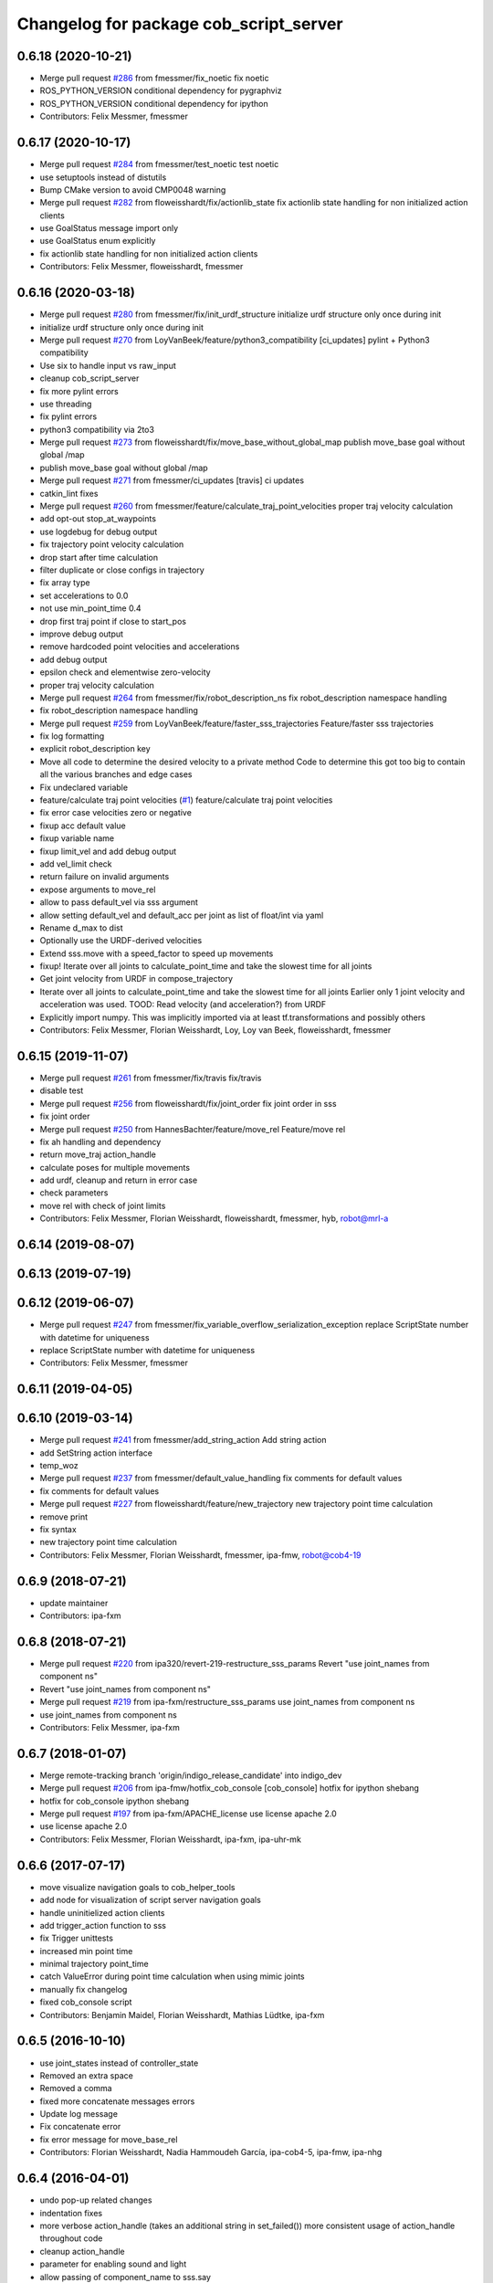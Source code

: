 ^^^^^^^^^^^^^^^^^^^^^^^^^^^^^^^^^^^^^^^
Changelog for package cob_script_server
^^^^^^^^^^^^^^^^^^^^^^^^^^^^^^^^^^^^^^^

0.6.18 (2020-10-21)
-------------------
* Merge pull request `#286 <https://github.com/ipa320/cob_command_tools/issues/286>`_ from fmessmer/fix_noetic
  fix noetic
* ROS_PYTHON_VERSION conditional dependency for pygraphviz
* ROS_PYTHON_VERSION conditional dependency for ipython
* Contributors: Felix Messmer, fmessmer

0.6.17 (2020-10-17)
-------------------
* Merge pull request `#284 <https://github.com/ipa320/cob_command_tools/issues/284>`_ from fmessmer/test_noetic
  test noetic
* use setuptools instead of distutils
* Bump CMake version to avoid CMP0048 warning
* Merge pull request `#282 <https://github.com/ipa320/cob_command_tools/issues/282>`_ from floweisshardt/fix/actionlib_state
  fix actionlib state handling for non initialized action clients
* use GoalStatus message import only
* use GoalStatus enum explicitly
* fix actionlib state handling for non initialized action clients
* Contributors: Felix Messmer, floweisshardt, fmessmer

0.6.16 (2020-03-18)
-------------------
* Merge pull request `#280 <https://github.com/ipa320/cob_command_tools/issues/280>`_ from fmessmer/fix/init_urdf_structure
  initialize urdf structure only once during init
* initialize urdf structure only once during init
* Merge pull request `#270 <https://github.com/ipa320/cob_command_tools/issues/270>`_ from LoyVanBeek/feature/python3_compatibility
  [ci_updates] pylint + Python3 compatibility
* Use six to handle input vs raw_input
* cleanup cob_script_server
* fix more pylint errors
* use threading
* fix pylint errors
* python3 compatibility via 2to3
* Merge pull request `#273 <https://github.com/ipa320/cob_command_tools/issues/273>`_ from floweisshardt/fix/move_base_without_global_map
  publish move_base goal without global /map
* publish move_base goal without global /map
* Merge pull request `#271 <https://github.com/ipa320/cob_command_tools/issues/271>`_ from fmessmer/ci_updates
  [travis] ci updates
* catkin_lint fixes
* Merge pull request `#260 <https://github.com/ipa320/cob_command_tools/issues/260>`_ from fmessmer/feature/calculate_traj_point_velocities
  proper traj velocity calculation
* add opt-out stop_at_waypoints
* use logdebug for debug output
* fix trajectory point velocity calculation
* drop start after time calculation
* filter duplicate or close configs in trajectory
* fix array type
* set accelerations to 0.0
* not use min_point_time 0.4
* drop first traj point if close to start_pos
* improve debug output
* remove hardcoded point velocities and accelerations
* add debug output
* epsilon check and elementwise zero-velocity
* proper traj velocity calculation
* Merge pull request `#264 <https://github.com/ipa320/cob_command_tools/issues/264>`_ from fmessmer/fix/robot_description_ns
  fix robot_description namespace handling
* fix robot_description namespace handling
* Merge pull request `#259 <https://github.com/ipa320/cob_command_tools/issues/259>`_ from LoyVanBeek/feature/faster_sss_trajectories
  Feature/faster sss trajectories
* fix log formatting
* explicit robot_description key
* Move all code to determine the desired velocity to a private method
  Code to determine this got too big to contain all the various branches and edge cases
* Fix undeclared variable
* feature/calculate traj point velocities (`#1 <https://github.com/ipa320/cob_command_tools/issues/1>`_)
  feature/calculate traj point velocities
* fix error case velocities zero or negative
* fixup acc default value
* fixup variable name
* fixup limit_vel and add debug output
* add vel_limit check
* return failure on invalid arguments
* expose arguments to move_rel
* allow to pass default_vel via sss argument
* allow setting default_vel and default_acc per joint as list of float/int via yaml
* Rename d_max to dist
* Optionally use the URDF-derived velocities
* Extend sss.move with a speed_factor to speed up movements
* fixup! Iterate over all joints to calculate_point_time and take the  slowest time for all joints
* Get joint velocity from URDF in compose_trajectory
* Iterate over all joints to calculate_point_time and take the  slowest time for all joints
  Earlier only 1 joint velocity and acceleration was used.
  TOOD: Read velocity (and acceleration?) from URDF
* Explicitly import numpy. This was implicitly imported via at least tf.transformations and possibly others
* Contributors: Felix Messmer, Florian Weisshardt, Loy, Loy van Beek, floweisshardt, fmessmer

0.6.15 (2019-11-07)
-------------------
* Merge pull request `#261 <https://github.com/ipa320/cob_command_tools/issues/261>`_ from fmessmer/fix/travis
  fix/travis
* disable test
* Merge pull request `#256 <https://github.com/ipa320/cob_command_tools/issues/256>`_ from floweisshardt/fix/joint_order
  fix joint order in sss
* fix joint order
* Merge pull request `#250 <https://github.com/ipa320/cob_command_tools/issues/250>`_ from HannesBachter/feature/move_rel
  Feature/move rel
* fix ah handling and dependency
* return move_traj action_handle
* calculate poses for multiple movements
* add urdf, cleanup and return in error case
* check parameters
* move rel with check of joint limits
* Contributors: Felix Messmer, Florian Weisshardt, floweisshardt, fmessmer, hyb, robot@mrl-a

0.6.14 (2019-08-07)
-------------------

0.6.13 (2019-07-19)
------------------

0.6.12 (2019-06-07)
-------------------
* Merge pull request `#247 <https://github.com/ipa320/cob_command_tools/issues/247>`_ from fmessmer/fix_variable_overflow_serialization_exception
  replace ScriptState number with datetime for uniqueness
* replace ScriptState number with datetime for uniqueness
* Contributors: Felix Messmer, fmessmer

0.6.11 (2019-04-05)
-------------------

0.6.10 (2019-03-14)
-------------------
* Merge pull request `#241 <https://github.com/ipa320/cob_command_tools/issues/241>`_ from fmessmer/add_string_action
  Add string action
* add SetString action interface
* temp_woz
* Merge pull request `#237 <https://github.com/ipa320/cob_command_tools/issues/237>`_ from fmessmer/default_value_handling
  fix comments for default values
* fix comments for default values
* Merge pull request `#227 <https://github.com/ipa320/cob_command_tools/issues/227>`_ from floweisshardt/feature/new_trajectory
  new trajectory point time calculation
* remove print
* fix syntax
* new trajectory point time calculation
* Contributors: Felix Messmer, Florian Weisshardt, fmessmer, ipa-fmw, robot@cob4-19

0.6.9 (2018-07-21)
------------------
* update maintainer
* Contributors: ipa-fxm

0.6.8 (2018-07-21)
------------------
* Merge pull request `#220 <https://github.com/ipa320/cob_command_tools/issues/220>`_ from ipa320/revert-219-restructure_sss_params
  Revert "use joint_names from component ns"
* Revert "use joint_names from component ns"
* Merge pull request `#219 <https://github.com/ipa320/cob_command_tools/issues/219>`_ from ipa-fxm/restructure_sss_params
  use joint_names from component ns
* use joint_names from component ns
* Contributors: Felix Messmer, ipa-fxm

0.6.7 (2018-01-07)
------------------
* Merge remote-tracking branch 'origin/indigo_release_candidate' into indigo_dev
* Merge pull request `#206 <https://github.com/ipa320/cob_command_tools/issues/206>`_ from ipa-fmw/hotfix_cob_console
  [cob_console] hotfix for ipython shebang
* hotfix for cob_console ipython shebang
* Merge pull request `#197 <https://github.com/ipa320/cob_command_tools/issues/197>`_ from ipa-fxm/APACHE_license
  use license apache 2.0
* use license apache 2.0
* Contributors: Felix Messmer, Florian Weisshardt, ipa-fxm, ipa-uhr-mk

0.6.6 (2017-07-17)
------------------
* move visualize navigation goals to cob_helper_tools
* add node for visualization of script server navigation goals
* handle uninitielized action clients
* add trigger_action function to sss
* fix Trigger unittests
* increased min point time
* minimal trajectory point_time
* catch ValueError during point time calculation when using mimic joints
* manually fix changelog
* fixed cob_console script
* Contributors: Benjamin Maidel, Florian Weisshardt, Mathias Lüdtke, ipa-fxm

0.6.5 (2016-10-10)
------------------
* use joint_states instead of controller_state
* Removed an extra space
* Removed a comma
* fixed more concatenate messages errors
* Update log message
* Fix concatenate error
* fix error message for move_base_rel
* Contributors: Florian Weisshardt, Nadia Hammoudeh García, ipa-cob4-5, ipa-fmw, ipa-nhg

0.6.4 (2016-04-01)
------------------
* undo pop-up related changes
* indentation fixes
* more verbose action_handle (takes an additional string in set_failed())
  more consistent usage of action_handle throughout code
* cleanup action_handle
* parameter for enabling sound and light
* allow passing of component_name to sss.say
* use modes definition instead of magic numbers
* Merge branch 'indigo_dev' into fix/refactor_light
  Conflicts:
  cob_teleop/ros/src/cob_teleop.cpp
* reduce timeout for all wait_for_server calls
* fixes due to cob_light changes
* shorten timeout
* fix CMakeLists.txt
* add dependency to actionlib
* fix ScriptAction include in cob_teleop
* fix sss error handling for light
* Merge branch 'fix_teleop' into fix_sss
* set zero velocity and acceleration for all trajectory points
* fix actionhandle for trigger
* deleted script_server tests from launch file
* Contributors: Benjamin Maidel, Florian Köhler, Florian Weisshardt, ipa-cob4-2, ipa-fmw, ipa-fxm

0.6.3 (2015-08-25)
------------------
* do not install headers in executable-only packages
* more cleanup
* remove obsolete autogenerated mainpage.dox files
* remove trailing whitespaces
* remove trailing whitespaces
* migrate to package format 2
* Merge pull request `#105 <https://github.com/ipa-fxm/cob_command_tools/issues/105>`_ from ipa-nhg/play_sound
  minor changes
* minor changes
* Merge pull request `#103 <https://github.com/ipa-fxm/cob_command_tools/issues/103>`_ from ipa-nhg/play_sound
  play sound
* log error
* cob_sound
* sort dependencies
* critically review dependencies
* play sound
* Contributors: Florian Weisshardt, ipa-fxm, ipa-nhg

0.6.2 (2015-06-17)
------------------
* merge with ipa320
* Merge pull request `#18 <https://github.com/ipa320/cob_command_tools/issues/18>`_ from ipa-cob4-2/indigo_dev
  updates from cob4-2
* use actions for light, sound and mimic. Using new namespaces with component_name
* use wait_for_message instead of joint_state_listener
* use new Trigger from std_srvs
* fix indention
* fix wrong service handle
* Merge branch 'indigo_dev' of https://github.com/ipa-fmw/cob_command_tools into indigo_dev
* fix blocking of move_base_rel and add mimic support
* fix wrong variable name
* fixed bug: light service is expecting 4 instead of 3 parameters [r,g,b,a]
* cleanup CMakeLists
* fix light for simple_script_server, adapt emergency_stop_monitor for cob4 by supporting mulitple light components
* use transparency parameter, tiomeout for service and tabs vs spaces
* using light service instead of topic and adapted for multiple components
* added topic_name parameter set_light
* Contributors: Benjamin Maidel, Florian Weisshardt, ipa-cob3-9, ipa-cob4-2, ipa-fmw, ipa-fxm, ipa-nhg

0.6.1 (2014-12-15)
------------------
* fix traj time calculation
* use default vel instead of default point time
* use 8 sec by default for trajectories
* action and service namespaces are configurable now
* add halt service support
* Missing install tag
* adapt namespaces to new canopen version
* Contributors: Florian Weisshardt, ipa-cob4-2, ipa-fmw

0.6.0 (2014-09-18)
------------------

0.5.2 (2014-08-28)
------------------
* missing dependency
* added explicit default argument queue_size
* fix catkin_lint errors
* add trajectory service
* add dep to ipython
* Update package.xml
* Contributors: Felix Messmer, Florian Weisshardt, ipa-fmw-ms, ipa-fxm, ipa-jenkins, ros

0.5.1 (2014-03-20)
------------------
* Install tags
* removed a lot of code related to packages not available in hydro anymore
* deactivate tests
* needed for python import
* removed old scriptserver location
* changed location of script server for installation
* remove arm navigation stuff, now using moveit anyway
* python catkin stuff
* merged catkin version
* Initial catkinization.
* removing some earlier commits 3
* removing some earlier commits 2
* removing some earlier commits
* fix cob_console
* removed blocking from Script.action because blocking or non-blocking behaviour can be specified by actionlib directly
* set blocking to True by default
* change test script
* removed deprecated scripts
* Modify execute_cb in script_server to support any function in sss
  Add blocking, service_name, duration and planning to Script.action to support script_server change
  return ah from sleep() in sss
* Modify execute_cb in script_server to support any function in sss
  Add blocking, service_name, duration and planning to Script.action to support script_server change
  return ah from sleep() in sss
* add cob_console
* updated test_script
* Revert "changed component names to explicitly contain full namespace"
  This reverts commit b3cf8a5e500a754d19091aba25a9fe442518556d.
* Merge branch 'master' of github.com:ipa-fmw/cob_command_tools
* changed component names to explicitly contain full namespace
* fix action handle for light
* Merge remote-tracking branch 'origin-ipa320/master' into automerge
* switched from pr2_controllers_msgs::JointTrajectoryAction to control_msgs::FollowJointTrajectory
* removed functions used for cartesian motion and ik
* unified script_server: removed all functions related to planned cartesian motion for the arm + some fixes
* removed unecessary code
* fix action result for play
* fixed issues with action handle state for non actionlib functions
* use constraint_aware ik-solver; some minor modifications
* fixed typo
* use follow_joint_trajectory instead of joint_trajectory_action; fixed hardcoded length for velocities in trajectory points_msg
* removed call to set_planning_scene_diff in move_constrained_planned
* removed cartesian-related functions
* Merge branch 'master' of github.com:ipa320/cob_command_tools
* removed hard-code call to set_planning_scene_diff
* removed call to transfrom pose service
* Merge branch 'review-ipa320'
* fix typo
* changed light to std_msgs/ColorRGBA message
* fixed whitespace
* fixed calculate_ik
* fixed parse_cartesian_parameters
* disabled GetPoseStampedTransformed calls
* more output for move_planned_constraint
* fixed parse_cartesian_parameters
* introduced parse_cartesian_parameters
* Merge pull request `#1 <https://github.com/ipa320/cob_command_tools/issues/1>`_ from ipa-fmw-ws/master
  Check_plan im sss
* move_base_rel with safe topic
* Merge branch 'review-ipa320'
* changed to cartesian goal and start in joint space
* for testing check_plan function in sss
* removed dummy velocities
* Merge remote-tracking branch 'origin-ipa320/master' into automerge
* non blocking service calls working
* added support for setting manipulation velocity
* Added check_plan: Check if a trajectory to a specific goal exists
* test script for ik calculation and motion plan
* support for init_all and recover_all based on loaded robot modules in command_gui
* Merge branch 'master' of https://github.com/abubeck/cob_command_tools into review-abubeck
* Merge branch 'review-ipa320'
* TEST: added planning_scene_diff to MoveArmGoal for considering collision_objects during move_constrained_planned
* base stop wirking
* fix service stop
* added ah.cancel and stop for base
* changed follow joint trajectory name
* fixed dependency on pygraphviz
* updated dependencies
* moved GetPoseStampedTransformed.srv to cob_srvs
* Merge branch 'master' of github.com:ipa320/cob_command_tools
* added initial version of move_cart_planned
* added component_name guard for _planned functions
* fixed indention error
* minor changes for HW tests
* intergrated pose transform service call
* fuerte rosdep migration
* changed script server to followjointtrajectory action
* introduced move_pose_goal_planned
* renamed move_planned to move_joint_goal_planned, keeping old name for compatibility reasons
* added move_constrained_planned, move_planned is now calling it
* read ik_link_name directly from /cob_arm_kinematics/arm/tip_name
* read joint names directly from /arm_controller/state
* modified calculate_ik to use solver from cob_arm_navigation
* adapt roslaunch tests
* more informative error messages
* merge conflict
* added relative motion to script server
* bugfix
* add sss.calculate_ik for ik pre calculation and therefore removed move_cart
* test for script server
* remove hack
* new cob_command_tools stack
* fix random moves
* ros navigation working mostly fine
* added missing scriptserver functions
* remove compiler warnings
* removed failing test
* deaktivate test because fails on hudson
* longer timeout for tests
* disable move base omni test
* fix arm movements in script_server
* added ENV variables to tests
* start generic states
* fix navigation
* modified test
* beautify tests
* added actionlib tests
* added launch file checks
* new test files for cob_script_server
* switched to electric
* removed dependency to cob_msgs
* interaid adaptions
* fetch and carry on cob3-3
* say test
* changed script server details
* update script_server for linear base movement
* test cooler
* calibration scrit for cob3-1
* modified scrit server with modes for base movements
* merge
* added potential field nav to simplescriptserver
* added calibration script cob3-1
* testcooler
* calib script for cob3-3
* update for cob3-3
* solved merge conflict
* merge
* adapted china_cup initial position
* wimicare project: modifications
* remove sound_play from script_server
* commit after merge
* modifications for wimicare project
* removed detection section from simple_script_server
* implemented all object_handler functions
* start integrating object_handler to script_server
* Merge branch 'review-aub'
* Merge branch 'review-320'
* changed say interface to cob_sound
* cleanup script_server
* implementation of move_cart_planned in cob_script_server
* Merge branch 'master' of github.com:ipa-uhr-fm/cob_apps into review-uhr-fm
* merged with 320
* restructured cob_arm_navigation
* fix
* state checking while parsing
* change to executable mode
* Merge branch 'review-320'
* extended script server test
* back to 3 sec er movemement
* Merge branch 'review-320'
* reordered kitchen objects
* added autostart
* first version of ToF sensor data to collision map for dynamic environment
* merge ipa320
* merge with ipa320
* fixed colliding trajectories (tablet_padding)
* renamed move action to script action
* Merge branch 'review-uhr-fm'
* Merge branch 'review-aub'
* Merge branch 'master' of github.com:abubeck/cob_apps into review-aub
* monday evening commit
* Merge branch 'master' of https://github.com/ipa-uhr-fm/cob_apps into review-uhr-fm
* changed trajectory time to 10 seconds
* typo
* dep to actionlib_msgs
* Merge branch 'master' of https://github.com/ipa320/cob_apps into review-320
* update stacks
* fix
* error handling for detect ojbect
* Merge branch 'review-taj-dm'
* moved ultiple message files out of cob_msgs to their own packages
* get milk is working
* Merge branch 'review-320'
* integrated object detection into script server
* added detect object funtion
* added switchable planning mode to dashboard, added cob_arm_navigation to cob_bringup for simulation
* added all trigger tests
* added python api test for script server
* return handle for trigger commands
* integrated planning in script_server
* prepare script server for smach
* separate script server from action handle
* added test script for head joints
* added depencency
* Merge branch 'master' of github.com:ipa-uhr-fm/cob_apps into review-uhr-fm
* removed deprecated dependencies
* Merge branch 'master' of github.com:ipa320/cob_apps into ipa320-review
* implemented pause in script server
* script to graph working
* grasping china_cup is working
* merge with review-320
* removed config files from apps packages
* implemented points inside trajectories
* read joint_names from parameter server
* added platfrom test script
* changed launchfile to use cob_default_config package
* added support for multiple arms on the dashboard
* commit local changes
* added bringup with camera starting
* preparing release
* debugged service interface for gazebo
* partial merge with ipa-uhr-fm
* calibration script for neck-camera on cob3-1
* calibration script
* changed trigger service
* typo
* merge
* cleanup in cob_apps and updated stack.xml's
* Merge branch 'master' of github.com:ipa-fmw/care-o-bot into fmw-messmerf
  Conflicts:
  cob_apps/cob_arm_navigation/CMakeLists.txt
* joint_state aggregator working on cob3-1, calibration script update
* added head
* calib script for cob3-1
* typo
* update script_server
* auto linking inifiles with ROBOT variable
* corrected base position
* script and parameter for planned motion
* HeadAxis working
* random moves test script
* sound test
* translation has to be in mm
* cob3-1 grasp script modifications
* sound_play node overlay
* Merge branch 'master' of git@github.com:ipa-fmw/care-o-bot
* bugfix
* changes for using planned motion; to be tested on real cob
* scripts using planned motion
* upaload ipa_kitchen params
* end of research-camp
* fix script server
* scrift server fix
* research camp challenge
* research camp challenge
* update folded position
* moved ekf domo publisher to nav; update positions for new urdf trafos; moved controller_manager to cob_controller_configuration_gazebo
* fix for global frame names
* brics exercise 3 working again
* Merge branch 'master' of github.com:ipa-fmw/care-o-bot
* lbr working on cob
* changed trajecotry time back to 3 sec
* Merge branch 'master' of github.com:ipa-fmw/care-o-bot
* new interafaces for kdl solver
* new arm transformation for lbr, set_operation_mode with service interface
* new script table cup, modified time_from_start for all trajectories
* deleted deprecated cob_actions package
* modifications for cob3-1
* allow multiple instances of dashboard
* small modification to script_server
* cleanup in urdfs
* fixes for cob3-1
* added drive by script
* preparation for blocklaser
* head axis working in simulation
* Merged with ipa-320
* Merge completed
* older changes in simple_script_server
* obstacles on floor
* grasp script optimisations
* update urdf to be compatible with ctrutle, add 64bit support for libntcan
* modified script with working cartesian movement
* modified some poses for scripting, changed behaivour of move_cart_rel action
* added joint limit support to ik solver
* testing cart interface
* Merge branch 'master' of github.com:ipa-fmw/care-o-bot
* small fix
* small fixes
* wait for last thred to finish
* bugfix
* added live vizualisation of states
* state information working correctly
* restructured script_server, put more functionality to action handle
* live script_viewer is working
* defined script messages
* script_server levels are working for graph
* publishing is working
* merge with aub, bugfix
* preparing for grasp script
* Merge branch 'scriptserver' of github.com:ipa-fmw/care-o-bot into scriptserver
* merge with aub scriptserver
* graph name is filename
* Merge branch 'scriptserver' of github.com:ipa-fmw/care-o-bot into scriptserver
* graph generation with level
* update positions for lbr
* merge
* performance tuning
* speech suppport for script_server
* update documentation
* source documentation for script server
* added support for live visualization of scripts, lightening up current running procedure has not been done yet
* modified names
* merge
* modified trajectory starttime for better controller performance
* changes to script_server, move_cart_rel still not working
* Merge branch 'review-aub-sss' into scriptserver
* function names changed in script_server
* fixed bug with graph on non string parameters
* merge
* sdh changes and calibration script and parameter
* deps for script_server graph
* working visualization for scripts, needs to be tested, rosrun cob_script_server graph <scriptfile>
* script for camera calibration data
* added graphviz visualization for script server scripts
* modified urdf and adapted xaml files
* Added another file
* Added Mike's Script
* modification for cob3-2
* modi from Reza sample
* temp from reza
* merge and wave files for script server
* Merge branch 'master' of github.com:ipa-uh/care-o-bot
* theo told me to
* bugfix for script_server
* Material for cob_script_server tutorials
* Testing tutorial for cob_script_server
* improved simulation for schunk arm and cleanup in 2dnav package
* fixed init bug
* update dashboard
* update on robot
* dashboard working with script_server
* changed service names to small letters and extended script_server
* grasp from cooler scenarion running
* update script server yaml and lbr urdf description
* update script server yaml and lbr urdf description
* script_server update
* Merge branch 'master' of git@github.com:ipa-fmw/care-o-bot
* First implementation of script to grasp from water cooler
* script server upload files
* Merge branch 'master' of git@github.com:ipa-taj/care-o-bot into review-taj
* small fixes for script_server
* First, untested version of script to grasp from water cooler
* correced files after wrong merge
* Merge branch 'review-fmw'
* Merge branch 'master' of github.com:ipa-taj/care-o-bot
  Conflicts:
  cob_apps/cob_script_server/scripts/test_script.py
  cob_apps/cob_script_server/src/simple_script_server.py
* Sound now tested and working
* update of script_server
* merge with taj
* merge with taj
* rotation around z-axis working, x and y to be changed
* minor modifications to script_server
* Bugfixing on sound section of simple_script_server
* cartesian arm movement is working with script_server
* debuged sound, still not working properly
* merge with taj
* script server working with navigation
* Added sound functionality to simple script server (untested)
* bugfix
* added actionhandler to script_server
* expanded script_server
* moved script_server to open-source repository
* Contributors: Alexander Bubeck, Felix Messmer, Florian Weißhardt, Georg Arbeiter, LucaLattanzi, Mathias Lüdtke, Michael Bowler, Nathan Burke, Tobias Sing, Witalij Siebert, Your full name, abubeck, b-it-bots-secure, cu-noyvirt, fmw, fmw-jiehou, fmw-jk, ipa-fmw, ipa-fxm, ipa-goa, ipa-nhg, ipa-rmb, ipa-taj, ipa-taj-dm, ipa-uhr, ipa-uhr-fm, ipa320, snilsson, uh, uh-mb, uh-reza
